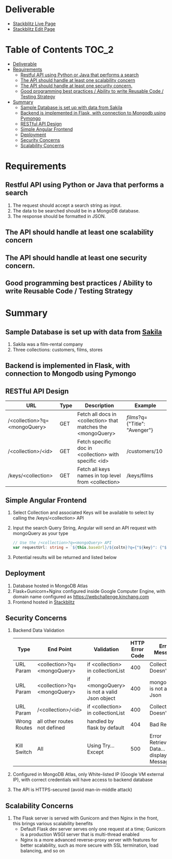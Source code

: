 * Deliverable
  - [[https://github-gigeyv.stackblitz.io][Stackblitz Live Page]]
  - [[https://stackblitz.com/edit/github-gigeyv][Stackblitz Edit Page]]
* Table of Contents                                                   :TOC_2:
- [[#deliverable][Deliverable]]
- [[#requirements][Requirements]]
  - [[#restful-api-using-python-or-java-that-performs-a-search][Restful API using Python or Java that performs a search]]
  - [[#the-api-should-handle-at-least-one-scalability-concern][The API should handle at least one scalability concern]]
  - [[#the-api-should-handle-at-least-one-security-concern][The API should handle at least one security concern.]]
  - [[#good-programming-best-practices--ability-to-write-reusable-code--testing-strategy][Good programming best practices / Ability to write Reusable Code / Testing Strategy]]
- [[#summary][Summary]]
  - [[#sample-database-is-set-up-with-data-from-sakila][Sample Database is set up with data from Sakila]]
  - [[#backend-is-implemented-in-flask-with-connection-to-mongodb-using-pymongo][Backend is implemented in Flask, with connection to Mongodb using Pymongo]]
  - [[#restful-api-design][RESTful API Design]]
  - [[#simple-angular-frontend][Simple Angular Frontend]]
  - [[#deployment][Deployment]]
  - [[#security-concerns][Security Concerns]]
  - [[#scalability-concerns][Scalability Concerns]]

* Requirements

** Restful API using Python or Java that performs a search
  1) The request should accept a search string as input.
  2) The data to be searched should be in a MongoDB database.
  3) The response should be formatted in JSON.
** The API should handle at least one scalability concern
** The API should handle at least one security concern.
** Good programming best practices / Ability to write Reusable Code / Testing Strategy
* Summary
** Sample Database is set up with data from [[http://guyharrison.squarespace.com/blog/2015/3/23/sakila-sample-schema-in-mongodb.html][Sakila]]
   1) Sakila was a film-rental company
   2) Three collections: customers, films, stores
** Backend is implemented in Flask, with connection to Mongodb using Pymongo
** RESTful API Design
	| URL                          | Type | Description                                                  | Example                        |
	|------------------------------+------+--------------------------------------------------------------+--------------------------------|
	| /<collection>?q=<mongoQuery> | GET  | Fetch all docs in <collection> that matches the <mongoQuery> | /films/?q={"Title": "Avenger"} |
	| /<collection>/<id>           | GET  | Fetch specific doc in <collection> with specific <id>        | /customers/10                  |
	| /keys/<collection>           | GET  | Fetch all keys names in top level from <collection>          | /keys/films                    |
** Simple Angular Frontend
	1) Select Collection and associated Keys will be available to select by calling the /keys/<collection> API
	2) Input the search Query String, Angular will send an API request with mongoQuery as your type
	   #+begin_src typescript
// Use the /<collection>?q=<mongoQuery> API
var requestUrl: string = `${this.baseUrl}/${coltn}?q={"${key}": {"$regex": "^${term}.*", "$options": "-i"}}`;
	   #+end_src
	3) Potential results will be returned and listed below
** Deployment
   1) Database hosted in MongoDB Atlas
   2) Flask+Gunicorn+Nginx configured inside Google Computer Engine, with domain name configured as [[https://webchallenge.kinchang.com]]
   3) Frontend hosted in [[https://stackblitz.com/edit/github-gigeyv][Stackblitz]]
** Security Concerns
   1) Backend Data Validation
	  | Type         | End Point                    | Validation                                 | HTTP Error Code | Error Message                                       |
	  |--------------+------------------------------+--------------------------------------------+-----------------+-----------------------------------------------------|
	  | URL Param    | <collection>?q=<mongoQuery>  | if <collection> in collectionList          |             400 | Collection Doesn't Exist                            |
	  | URL Param    | <collection>?q=<mongoQuery>  | if <mongoQuery> is not a valid Json object |             400 | mongoQuery is not a valid Json                      |
	  | URL Param    | /<collection>/<id>           | if <collection> in collectionList          |             400 | Collection Doesn't Exist                            |
	  | Wrong Routes | all other routes not defined | handled by flask by default                |             404 | Bad Request                                         |
	  | Kill Switch  | All                          | Using Try...Except                         |             500 | Error Retrieving Data... then display Error Message |
   2) Configured in MongoDB Atlas, only White-listed IP (Google VM external IP), with correct credentials will have access to backend database
   3) The API is HTTPS-secured (avoid man-in-middle attack)
** Scalability Concerns
   1) The Flask server is served with Gunicorn and then Nginx in the front, this brings various scalability benefits
	  - Default Flask dev server serves only one request at a time; Gunicorn is a production WSGI server that is multi-thread enabled
	  - Nginx is a more advanced reverse-proxy server with features for better scalability, such as more secure with SSL termination, load balancing, and so on
